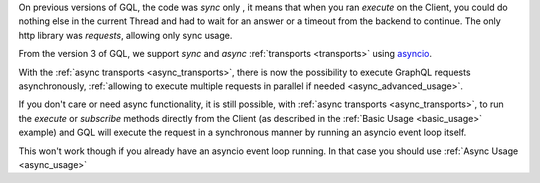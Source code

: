 On previous versions of GQL, the code was `sync` only , it means that when you ran
`execute` on the Client, you could do nothing else in the current Thread and had to wait for
an answer or a timeout from the backend to continue. The only http library was `requests`, allowing only sync usage.

From the version 3 of GQL, we support `sync` and `async` :ref:`transports <transports>` using `asyncio`_.

With the :ref:`async transports <async_transports>`, there is now the possibility to execute GraphQL requests
asynchronously, :ref:`allowing to execute multiple requests in parallel if needed <async_advanced_usage>`.

If you don't care or need async functionality, it is still possible, with :ref:`async transports <async_transports>`,
to run the `execute` or `subscribe` methods directly from the Client
(as described in the :ref:`Basic Usage <basic_usage>` example) and GQL will execute the request
in a synchronous manner by running an asyncio event loop itself.

This won't work though if you already have an asyncio event loop running. In that case you should use
:ref:`Async Usage <async_usage>`

.. _asyncio: https://docs.python.org/3/library/asyncio.html
